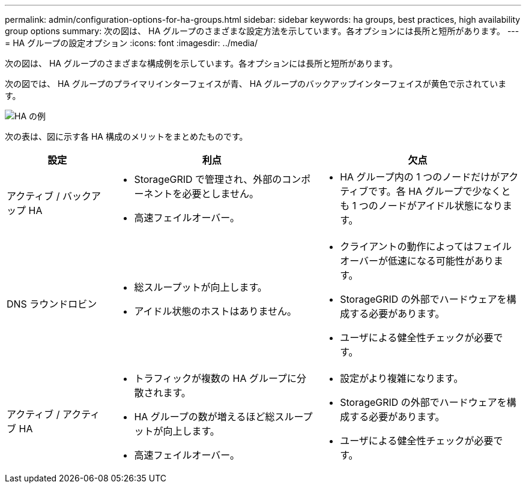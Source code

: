 ---
permalink: admin/configuration-options-for-ha-groups.html 
sidebar: sidebar 
keywords: ha groups, best practices, high availability group options 
summary: 次の図は、 HA グループのさまざまな設定方法を示しています。各オプションには長所と短所があります。 
---
= HA グループの設定オプション
:icons: font
:imagesdir: ../media/


[role="lead"]
次の図は、 HA グループのさまざまな構成例を示しています。各オプションには長所と短所があります。

次の図では、 HA グループのプライマリインターフェイスが青、 HA グループのバックアップインターフェイスが黄色で示されています。

image::../media/high_availability_examples.png[HA の例]

次の表は、図に示す各 HA 構成のメリットをまとめたものです。

[cols="1a,2a,2a"]
|===
| 設定 | 利点 | 欠点 


 a| 
アクティブ / バックアップ HA
 a| 
* StorageGRID で管理され、外部のコンポーネントを必要としません。
* 高速フェイルオーバー。

 a| 
* HA グループ内の 1 つのノードだけがアクティブです。各 HA グループで少なくとも 1 つのノードがアイドル状態になります。




 a| 
DNS ラウンドロビン
 a| 
* 総スループットが向上します。
* アイドル状態のホストはありません。

 a| 
* クライアントの動作によってはフェイルオーバーが低速になる可能性があります。
* StorageGRID の外部でハードウェアを構成する必要があります。
* ユーザによる健全性チェックが必要です。




 a| 
アクティブ / アクティブ HA
 a| 
* トラフィックが複数の HA グループに分散されます。
* HA グループの数が増えるほど総スループットが向上します。
* 高速フェイルオーバー。

 a| 
* 設定がより複雑になります。
* StorageGRID の外部でハードウェアを構成する必要があります。
* ユーザによる健全性チェックが必要です。


|===